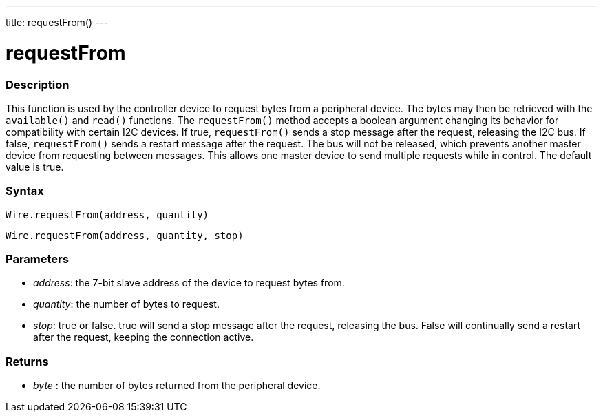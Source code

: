 ---
title: requestFrom()
---

= requestFrom

// OVERVIEW SECTION STARTS
[#overview]

-- 

[float]
=== Description
This function is used by the controller device to request bytes from a peripheral device. The bytes may then be retrieved with the `available()` and `read()` functions. The `requestFrom()` method accepts a boolean argument changing its behavior for compatibility with certain I2C devices. If true, `requestFrom()` sends a stop message after the request, releasing the I2C bus. If false, `requestFrom()` sends a restart message after the request. The bus will not be released, which prevents another master device from requesting between messages. This allows one master device to send multiple requests while in control. The default value is true.

[float]
=== Syntax
`Wire.requestFrom(address, quantity)`

`Wire.requestFrom(address, quantity, stop)`

[float]
=== Parameters
* _address_: the 7-bit slave address of the device to request bytes from.
* _quantity_: the number of bytes to request.
* _stop_: true or false. true will send a stop message after the request, releasing the bus. False will continually send a restart after the request, keeping the connection active.

[float]
=== Returns
* _byte_ : the number of bytes returned from the peripheral device.

--
//OVERVIEW SECTION ENDS